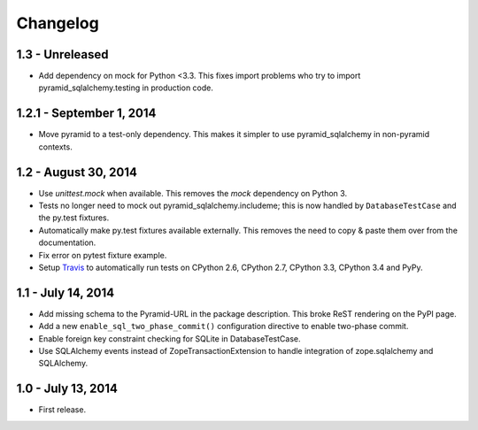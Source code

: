 Changelog
=========

1.3 - Unreleased
-------------------------

- Add dependency on mock for Python <3.3. This fixes import problems who try to
  import pyramid_sqlalchemy.testing in production code.


1.2.1 - September 1, 2014
-------------------------

- Move pyramid to a test-only dependency. This makes it simpler to use
  pyramid_sqlalchemy in non-pyramid contexts.


1.2 - August 30, 2014
---------------------

- Use `unittest.mock` when available. This removes the `mock` dependency on
  Python 3.

- Tests no longer need to mock out pyramid_sqlalchemy.includeme; this is now
  handled by ``DatabaseTestCase`` and the py.test fixtures.

- Automatically make py.test fixtures available externally. This removes the
  need to copy & paste them over from the documentation.

- Fix error on pytest fixture example.

- Setup `Travis <https://travis-ci.org/wichert/pyramid_sqlalchemy>`_ to
  automatically run tests on CPython 2.6, CPython 2.7, CPython 3.3, CPython 3.4
  and PyPy.


1.1 - July 14, 2014
-------------------

- Add missing schema to the Pyramid-URL in the package description. This broke
  ReST rendering on the PyPI page.

- Add a new ``enable_sql_two_phase_commit()`` configuration directive to enable
  two-phase commit.

- Enable foreign key constraint checking for SQLite in DatabaseTestCase.

- Use SQLAlchemy events instead of ZopeTransactionExtension to handle
  integration of zope.sqlalchemy and SQLAlchemy.


1.0 - July 13, 2014
-------------------

- First release.
